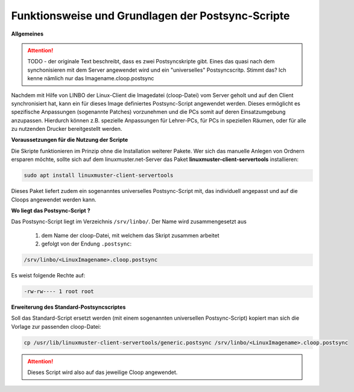 Funktionsweise und Grundlagen der Postsync-Scripte
==================================================

**Allgemeines**

.. attention:: 
   TODO - der originale Text beschreibt, dass es zwei Postsyncskripte gibt. Eines das quasi nach dem synchonisieren mit dem Server angewendet wird und ein "universelles" Postsyncscritp. Stimmt das? Ich kenne nämlich nur das Imagename.cloop.postsync
   
Nachdem mit Hilfe von LINBO der Linux-Client die Imagedatei (cloop-Datei) vom Server geholt und auf den Client synchronisiert hat,
kann ein für dieses Image definiertes Postsync-Script angewendet werden.
Dieses ermöglicht es spezifische Anpassungen (sogenannte Patches) vorzunehmen und die PCs somit auf deren Einsatzumgebung anzupassen.
Hierdurch können z.B. spezielle Anpassungen für Lehrer-PCs, für PCs in speziellen Räumen, oder für alle zu nutzenden Drucker bereitgestellt werden.

**Voraussetzungen für die Nutzung der Scripte**

Die Skripte funktionieren im Prinzip ohne die Installation weiterer Pakete. Wer sich das manuelle Anlegen von Ordnern ersparen möchte, sollte sich auf dem linuxmuster.net-Server das Paket **linuxmuster-client-servertools** installieren:

.. code-block:: console

   sudo apt install linuxmuster-client-servertools


Dieses Paket liefert zudem ein sogenanntes universelles Postsync-Script mit, das individuell angepasst und 
auf die Cloops angewendet werden kann. 



**Wo liegt das Postsync-Script ?**

Das Postsync-Script liegt im Verzeichnis ``/srv/linbo/``. Der Name wird zusammengesetzt aus

  #. dem Name der cloop-Datei, mit welchem das Skript zusammen arbeitet
  #. gefolgt von der Endung ``.postsync``:

.. code:: bash

   /srv/linbo/<LinuxImagename>.cloop.postsync
   
Es weist folgende Rechte auf:

.. code:: bash

   -rw-rw---- 1 root root

**Erweiterung des Standard-Postsyncscriptes**

Soll das Standard-Script ersetzt werden (mit einem sogenannten universellen Postsync-Script)
kopiert man sich die Vorlage zur passenden cloop-Datei:

.. code-block:: console

   cp /usr/lib/linuxmuster-client-servertools/generic.postsync /srv/linbo/<LinuxImagename>.cloop.postsync


.. attention:: 
   Dieses Script wird also auf das jeweilige Cloop angewendet.

